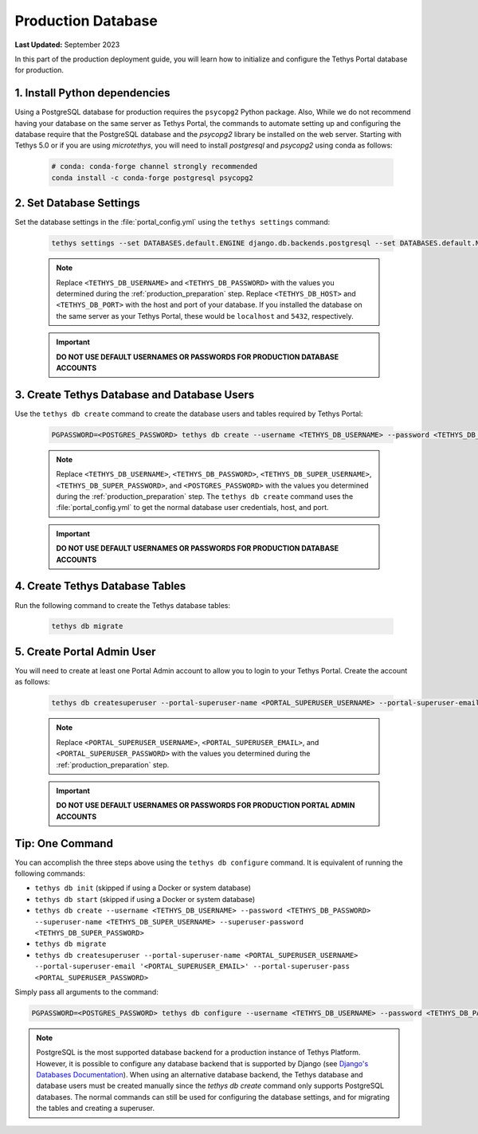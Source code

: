 .. _production_database:

*******************
Production Database
*******************

**Last Updated:** September 2023

In this part of the production deployment guide, you will learn how to initialize and configure the Tethys Portal database for production.

1. Install Python dependencies
==============================

Using a PostgreSQL database for production requires the ``psycopg2`` Python package. Also,  While we do not recommend having your database on the same server as Tethys Portal, the commands to automate setting up and configuring the database require that the PostgreSQL database and the `psycopg2` library be installed on the web server. Starting with Tethys 5.0 or if you are using `microtethys`, you will need to install `postgresql` and `psycopg2` using conda as follows:


    .. code-block:: bash

        # conda: conda-forge channel strongly recommended
        conda install -c conda-forge postgresql psycopg2

2. Set Database Settings
========================

Set the database settings in the :file:`portal_config.yml` using the ``tethys settings`` command:

    .. code-block:: bash

        tethys settings --set DATABASES.default.ENGINE django.db.backends.postgresql --set DATABASES.default.NAME tethys_platform --set DATABASES.default.USER <TETHYS_DB_USERNAME> --set DATABASES.default.PASSWORD <TETHYS_DB_PASSWORD> --set DATABASES.default.HOST <TETHYS_DB_HOST> --set DATABASES.default.PORT <TETHYS_DB_PORT>

    .. note::

        Replace ``<TETHYS_DB_USERNAME>`` and ``<TETHYS_DB_PASSWORD>`` with the values you determined during the :ref:`production_preparation` step. Replace ``<TETHYS_DB_HOST>`` and ``<TETHYS_DB_PORT>`` with the host and port of your database. If you installed the database on the same server as your Tethys Portal, these would be ``localhost`` and ``5432``, respectively.

    .. important::

        **DO NOT USE DEFAULT USERNAMES OR PASSWORDS FOR PRODUCTION DATABASE ACCOUNTS**

3. Create Tethys Database and Database Users
============================================

Use the ``tethys db create`` command to create the database users and tables required by Tethys Portal:

    .. code-block:: bash

        PGPASSWORD=<POSTGRES_PASSWORD> tethys db create --username <TETHYS_DB_USERNAME> --password <TETHYS_DB_PASSWORD> --superuser-name <TETHYS_DB_SUPER_USERNAME> --superuser-password <TETHYS_DB_SUPER_PASSWORD>

    .. note::

        Replace ``<TETHYS_DB_USERNAME>``, ``<TETHYS_DB_PASSWORD>``, ``<TETHYS_DB_SUPER_USERNAME>``, ``<TETHYS_DB_SUPER_PASSWORD>``, and ``<POSTGRES_PASSWORD>`` with the values you determined during the :ref:`production_preparation` step. The ``tethys db create`` command uses the :file:`portal_config.yml` to get the normal database user credentials, host, and port.

    .. important::

        **DO NOT USE DEFAULT USERNAMES OR PASSWORDS FOR PRODUCTION DATABASE ACCOUNTS**

4. Create Tethys Database Tables
================================

Run the following command to create the Tethys database tables:

  .. code-block:: bash

      tethys db migrate

5. Create Portal Admin User
===========================

You will need to create at least one Portal Admin account to allow you to login to your Tethys Portal. Create the account as follows:

    .. code-block:: bash

        tethys db createsuperuser --portal-superuser-name <PORTAL_SUPERUSER_USERNAME> --portal-superuser-email '<PORTAL_SUPERUSER_EMAIL>' --portal-superuser-pass <PORTAL_SUPERUSER_PASSWORD>

    .. note::

            Replace ``<PORTAL_SUPERUSER_USERNAME>``, ``<PORTAL_SUPERUSER_EMAIL>``, and ``<PORTAL_SUPERUSER_PASSWORD>`` with the values you determined during the :ref:`production_preparation` step.

    .. important::

        **DO NOT USE DEFAULT USERNAMES OR PASSWORDS FOR PRODUCTION PORTAL ADMIN ACCOUNTS**


Tip: One Command
================

You can accomplish the three steps above using the ``tethys db configure`` command. It is equivalent of running the following commands:

* ``tethys db init`` (skipped if using a Docker or system database)
* ``tethys db start`` (skipped if using a Docker or system database)
* ``tethys db create --username <TETHYS_DB_USERNAME> --password <TETHYS_DB_PASSWORD> --superuser-name <TETHYS_DB_SUPER_USERNAME> --superuser-password <TETHYS_DB_SUPER_PASSWORD>``
* ``tethys db migrate``
* ``tethys db createsuperuser --portal-superuser-name <PORTAL_SUPERUSER_USERNAME> --portal-superuser-email '<PORTAL_SUPERUSER_EMAIL>' --portal-superuser-pass <PORTAL_SUPERUSER_PASSWORD>``

Simply pass all arguments to the command:

.. code-block:: bash

    PGPASSWORD=<POSTGRES_PASSWORD> tethys db configure --username <TETHYS_DB_USERNAME> --password <TETHYS_DB_PASSWORD> --superuser-name <TETHYS_DB_SUPER_USERNAME> --superuser-password <TETHYS_DB_SUPER_PASSWORD> --portal-superuser-name <PORTAL_SUPERUSER_USERNAME> --portal-superuser-email '<PORTAL_SUPERUSER_EMAIL>' --portal-superuser-pass <PORTAL_SUPERUSER_PASSWORD>

.. note::
    PostgreSQL is the most supported database backend for a production instance of Tethys Platform. However, it is possible to configure any database backend that is supported by Django (see `Django's Databases Documentation <https://docs.djangoproject.com/en/3.2/ref/databases/>`_). When using an alternative database backend, the Tethys database and database users must be created manually since the `tethys db create` command only supports PostgreSQL databases. The normal commands can still be used for configuring the database settings, and for migrating the tables and creating a superuser.


